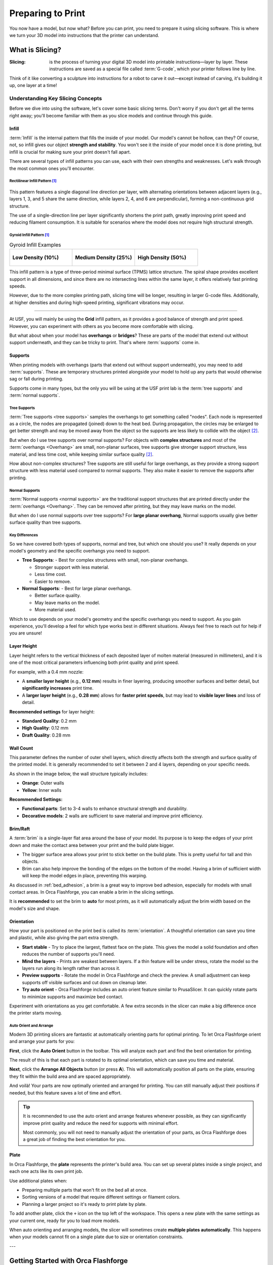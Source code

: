 .. _preparing_to_print:

******************
Preparing to Print
******************

You now have a model, but now what? Before you can print, you need to prepare it using slicing software. This is where we turn your 3D model into instructions that the printer can understand.

.. _what_is_slicing:

What is Slicing?
================

:Slicing: is the process of turning your digital 3D model into printable instructions—layer by layer. These instructions are saved as a special file called :term:`G-code`, which your printer follows line by line.

Think of it like converting a sculpture into instructions for a robot to carve it out—except instead of carving, it's building it up, one layer at a time!

Understanding Key Slicing Concepts
----------------------------------

Before we dive into using the software, let's cover some basic slicing terms. Don't worry if you don't get all the terms right away; you'll become familiar with them as you slice models and continue through this guide.

Infill
^^^^^^^

:term:`Infill` is the internal pattern that fills the inside of your model. Our model's cannot be hollow, can they? Of course, not, so infill gives our object **strength and stability**. You won't see it the inside of your model once it is done printing, but infill is crucial for making sure your print doesn't fall apart.

There are several types of infill patterns you can use, each with their own strengths and weaknesses. Let's walk through the most common ones you'll encounter.

Rectilinear Infill Pattern [#f1]_
""""""""""""""""""""""""""""""""""

.. figure:: /images/3d_printing/infill_types/rectilinear.png
  :align: center
  :alt: Rectilinear Infill Pattern

This pattern features a single diagonal line direction per layer, with alternating orientations between adjacent layers (e.g., layers 1, 3, and 5 share the same direction, while layers 2, 4, and 6 are perpendicular), forming a non-continuous grid structure.

The use of a single-direction line per layer significantly shortens the print path, greatly improving print speed and reducing filament consumption. It is suitable for scenarios where the model does not require high structural strength.

Gyroid Infill Pattern [#f1]_
""""""""""""""""""""""""""""

.. list-table:: Gyroid Infill Examples
   :widths: 33 33 33
   :header-rows: 0

   * - .. figure:: /images/3d_printing/infill_types/gyroid_1.png
          :align: center
          :alt: Gyroid Pattern 1

          **Low Density (10%)**

     - .. figure:: /images/3d_printing/infill_types/gyroid_2.png
          :align: center
          :alt: Gyroid Pattern 2

          **Medium Density (25%)**

     - .. figure:: /images/3d_printing/infill_types/gyroid_3.png
          :align: center
          :alt: Gyroid Pattern 3

          **High Density (50%)**

This infill pattern is a type of three-period minimal surface (TPMS) lattice structure. The spiral shape provides excellent support in all dimensions, and since there are no intersecting lines within the same layer, it offers relatively fast printing speeds.

However, due to the more complex printing path, slicing time will be longer, resulting in larger G-code files. Additionally, at higher densities and during high-speed printing, significant vibrations may occur.

----

At USF, you will mainly be using the **Grid** infill pattern, as it provides a good balance of strength and print speed. However, you can experiment with others as you become more comfortable with slicing.

But what about when your model has **overhangs** or **bridges**? These are parts of the model that extend out without support underneath, and they can be tricky to print. That's where :term:`supports` come in.

Supports
^^^^^^^^

When printing models with overhangs (parts that extend out without support underneath), you may need to add :term:`supports`. These are temporary structures printed alongside your model to hold up any parts that would otherwise sag or fall during printing.

Supports come in many types, but the only you will be using at the USF print lab is the :term:`tree supports` and :term:`normal supports`.

Tree Supports
"""""""""""""

:term:`Tree supports <tree supports>` samples the overhangs to get something called "nodes". Each node is represented as a circle, the nodes are propagated (joined) down to the heat bed. During propagation, the circles may be enlarged to get better strength and may be moved away from the object so the supports are less likely to collide with the object [#f2]_.

But when do I use tree supports over normal supports? For objects with **complex structures** and most of the :term:`overhangs <Overhang>` are small, non-planar surfaces, tree supports give stronger support structure, less material, and less time cost, while keeping similar surface quality [#f2]_.

.. image:: /images/3d_printing/supports/when_tree.png
  :align: center
  :alt: When to use Tree Supports

How about non-complex structures? Tree supports are still useful for large overhangs, as they provide a strong support structure with less material used compared to normal supports. They also make it easier to remove the supports after printing.

Normal Supports
""""""""""""""""

:term:`Normal supports <normal supports>` are the traditional support structures that are printed directly under the :term:`overhangs <Overhang>`. They can be removed after printing, but they may leave marks on the model.

But when do I use normal supports over tree supports? For **large planar overhang**, Normal supports usually give better surface quality than tree supports.

.. image:: /images/3d_printing/supports/when_normal_1.png
  :align: center
  :alt: When to use Normal Supports


.. image:: /images/3d_printing/supports/when_normal_2.png
  :align: center
  :alt: When to use Normal Supports

Key Differences
"""""""""""""""
So we have covered both types of supports, normal and tree, but which one should you use? It really depends on your model's geometry and the specific overhangs you need to support.

- **Tree Supports**:
  - Best for complex structures with small, non-planar overhangs.

  - Stronger support with less material.

  - Less time cost.

  - Easier to remove.
- **Normal Supports**:
  - Best for large planar overhangs.

  - Better surface quality.

  - May leave marks on the model.

  - More material used.

Which to use depends on your model's geometry and the specific overhangs you need to support. As you gain experience, you'll develop a feel for which type works best in different situations. Always feel free to reach out for help if you are unsure!


Layer Height
^^^^^^^^^^^^^

Layer height refers to the vertical thickness of each deposited layer of molten material (measured in millimeters), and it is one of the most critical parameters influencing both print quality and print speed.

.. image:: /images/3d_printing/layer_height_1.png
  :align: center
  :alt: An image showing what layer height is.

For example, with a 0.4 mm nozzle:

- A **smaller layer height** (e.g., **0.12 mm**) results in finer layering, producing smoother surfaces and better detail, but **significantly increases** print time.
- A **larger layer height** (e.g., **0.28 mm**) allows for **faster print speeds**, but may lead to **visible layer lines** and loss of detail.

.. image:: /images/3d_printing/layer_height_2.png
  :align: center
  :alt: An image showing the difference in layer height.

**Recommended settings** for layer height:

- **Standard Quality**: 0.2 mm
- **High Quality**: 0.12 mm
- **Draft Quality**: 0.28 mm

Wall Count
^^^^^^^^^^^^^
This parameter defines the number of outer shell layers, which directly affects both the strength and surface quality of the printed model. It is generally recommended to set it between 2 and 4 layers, depending on your specific needs.

As shown in the image below, the wall structure typically includes:

- **Orange**: Outer walls
- **Yellow**: Inner walls

.. image:: /images/3d_printing/wall_count_1.png
  :align: center
  :alt: An image showing the wall count.

**Recommended Settings:**

- **Functional parts**: Set to 3-4 walls to enhance structural strength and durability.
- **Decorative models**: 2 walls are sufficient to save material and improve print efficiency.

Brim/Raft
^^^^^^^^^^^^^
A :term:`brim` is a single-layer flat area around the base of your model. Its purpose is to keep the edges of your print down and make the contact area between your print and the build plate bigger.

- The bigger surface area allows your print to stick better on the build plate. This is pretty useful for tall and thin objects.
- Brim can also help improve the bonding of the edges on the bottom of the model. Having a brim of sufficient width will keep the model edges in place, preventing this warping.

.. image:: /images/3d_printing/brim_1.png
  :align: center
  :alt: An image showing the brim.

As discussed in :ref:`bed_adhesion`, a brim is a great way to improve bed adhesion, especially for models with small contact areas. In Orca Flashforge, you can enable a brim in the slicing settings.

It is **recommended** to set the brim to **auto** for most prints, as it will automatically adjust the brim width based on the model's size and shape.

.. image:: /images/3d_printing/brim_2.png
  :align: center
  :alt: An image showing the brim settings in Orca Flashforge.

..
  Skipped brim-object gap and manual brim information. Maybe add in the future, but it felt excessive for now.

Orientation
^^^^^^^^^^^^^
How your part is positioned on the print bed is called its :term:`orientation`. A thoughtful orientation can save you time and plastic, while also giving the part extra strength.

- **Start stable** - Try to place the largest, flattest face on the plate. This gives the model a solid foundation and often reduces the number of supports you'll need.
- **Mind the layers** - Prints are weakest between layers. If a thin feature will be under stress, rotate the model so the layers run along its length rather than across it.
- **Preview supports** - Rotate the model in Orca Flashforge and check the preview. A small adjustment can keep supports off visible surfaces and cut down on cleanup later.
- **Try auto orient** - Orca Flashforge includes an auto orient feature similar to PrusaSlicer. It can quickly rotate parts to minimize supports and maximize bed contact.

Experiment with orientations as you get comfortable. A few extra seconds in the slicer can make a big difference once the printer starts moving.

Auto Orient and Arrange
"""""""""""""""""""""""""
Modern 3D printing slicers are fantastic at automatically orienting parts for optimal printing. To let Orca Flashforge orient and arrange your parts for you:

**First**, click the **Auto Orient** button in the toolbar. This will analyze each part and find the best orientation for printing.

.. image:: /images/3d_printing/orientation/auto_place_1.png
   :align: center
   :alt: Unarranged parts in Orca Flashforge.

The result of this is that each part is rotated to its optimal orientation, which can save you time and material.

.. image:: /images/3d_printing/orientation/auto_place_2.png
  :align: center
  :alt: Auto oriented parts in Orca Flashforge.

**Next**, click the **Arrange All Objects** button (or press **A**). This will automatically position all parts on the plate, ensuring they fit within the build area and are spaced appropriately.

.. image:: /images/3d_printing/orientation/auto_place_3.png
  :align: center
  :alt: Process of auto arranging parts in Orca Flashforge.

And voilà! Your parts are now optimally oriented and arranged for printing. You can still manually adjust their positions if needed, but this feature saves a lot of time and effort.

.. image:: /images/3d_printing/orientation/auto_place_4.png
   :align: center
   :alt: Result of auto-orienting and arranging parts in Orca Flashforge.

.. tip::

  It is recommended to use the auto orient and arrange features whenever possible, as they can significantly improve print quality and reduce the need for supports with minimal effort.

  Most commonly, you will not need to manually adjust the orientation of your parts, as Orca Flashforge does a great job of finding the best orientation for you.

Plate
^^^^^^
In Orca Flashforge, the **plate** represents the printer's build area. You can set up several plates inside a single project, and each one acts like its own print job.

Use additional plates when:

- Preparing multiple parts that won't fit on the bed all at once.
- Sorting versions of a model that require different settings or filament colors.
- Planning a larger project so it's ready to print plate by plate.

.. image:: /images/3d_printing/plate_1.png
   :align: center
   :alt: Multiple plates shown as tabs in Orca Flashforge.

To add another plate, click the ``+`` icon on the top left of the workspace. This opens a new plate with the same settings as your current one, ready for you to load more models.

When auto orienting and arranging models, the slicer will sometimes create **multiple plates automatically**. This happens when your models cannot fit on a single plate due to size or orientation constraints.

---

.. _orca_flashforge_setup:

Getting Started with Orca Flashforge
====================================

So we know *about* slicing now, but we need to get your slicing software ready to go! Orca Flashforge is a customized version of OrcaSlicer, built specifically for the FlashForge Adventurer 5M series that you'll be using in the lab.

Installing Orca Flashforge
--------------------------

1. **Download Orca Flashforge**

Head to the `Flashforge Downloads Page <https://www.flashforge.com/blogs/download-document/adventurer-5m-pro#>`_ and grab the latest installer for your operating system (Windows 10+ or macOS 10.15+).

.. ! TODO: image needed

2. **Run the Installer**

Follow the on-screen prompts. The setup is simple and shouldn't take more than a minute or two.

.. ! TODO: image needed

3. **Launch the App**

Open Orca Flashforge, and the setup wizard will guide you through initial configuration.

.. ! TODO: image needed

Setup Wizard Walkthrough
-------------------------

The first time you launch Orca Flashforge, you'll see a few friendly setup prompts:

- **Login Region** - Simply pick your region (“North America”).
- **Select Printer** - Choose the printer model you'll be using: ``Adventurer 5M``.
- **Select Nozzle Size** - Pick the nozzle size available in the lab: ``0.4mm``.
- **Select Filaments** - Choose the filaments you'll be printing with: ``PLA``.

.. ! TODO: images needed

That's it! You're now ready to load models and start slicing.

.. important::

  Although Orca Flashforge can wirelessly connect to 3D printers, at USF, you'll export G-code to a USB drive and physically plug it into the printer. Easy and reliable!

.. _slicing_and_exporting_with_orca_flashforge:

Slicing and Exporting with Orca Flashforge
==========================================

Now that you have Orca Flashforge set up, let's walk through the complete workflow from loading your first model to getting G-code ready for the printer.

Loading Models
---------------

The first step in any print job is getting your 3D model into the slicer. Orca Flashforge makes this process straightforward.

**Importing Your Model**

To load a model, you can:

- **Drag and drop** your STL, OBJ, or 3MF file directly into the workspace
- Click the **Add** button in the toolbar and browse for your file
- Use **Ctrl+I** (or **Cmd+I** on Mac) to open the import dialog

.. image:: /images/3d_printing/loading/import_model.png
  :align: center
  :alt: Importing a model into Orca Flashforge.

Once imported, your model will appear on the virtual build plate, ready for positioning and orientation.

Orientation
^^^^^^^^^^^^^

How your part is positioned on the print bed is called its :term:`orientation`. A thoughtful orientation can save you time and plastic, while also giving the part extra strength.

Auto Orient and Arrange
""""""""""""""""""""""""""

Modern 3D printing slicers are fantastic at automatically orienting parts for optimal printing. To let Orca Flashforge orient and arrange your parts for you:

**First**, click the **Auto Orient** button in the toolbar. This will analyze each part and find the best orientation for printing.

.. image:: /images/3d_printing/orientation/auto_place_1.png
   :align: center
   :alt: Unarranged parts in Orca Flashforge.

The result of this is that each part is rotated to its optimal orientation, which can save you time and material.

.. image:: /images/3d_printing/orientation/auto_place_2.png
  :align: center
  :alt: Auto oriented parts in Orca Flashforge.

**Next**, click the **Arrange All Objects** button (or press **A**). This will automatically position all parts on the plate, ensuring they fit within the build area and are spaced appropriately.

.. image:: /images/3d_printing/orientation/auto_place_3.png
  :align: center
  :alt: Process of auto arranging parts in Orca Flashforge.

And voilà! Your parts are now optimally oriented and arranged for printing. You can still manually adjust their positions if needed, but this feature saves a lot of time and effort.

.. image:: /images/3d_printing/orientation/auto_place_4.png
   :align: center
   :alt: Result of auto-orienting and arranging parts in Orca Flashforge.

.. tip::

  It is recommended to use the auto orient and arrange features whenever possible, as they can significantly improve print quality and reduce the need for supports with minimal effort.

  Most commonly, you will not need to manually adjust the orientation of your parts, as Orca Flashforge does a great job of finding the best orientation for you.

Plate Management
^^^^^^^^^^^^^^^^
In Orca Flashforge, the **plate** represents the printer's build area. You can set up several plates inside a single project, and each one acts like its own print job.

Use additional plates when:

- Preparing multiple parts that won't fit on the bed all at once.
- Sorting versions of a model that require different settings or filament colors.
- Planning a larger project so it's ready to print plate by plate.

.. image:: /images/3d_printing/plate_1.png
  :align: center
  :alt: Multiple plates shown as tabs in Orca Flashforge.

To add another plate, click the ``+`` icon on the top left of the workspace. This opens a new plate with the same settings as your current one, ready for you to load more models.

When auto orienting and arranging models, the slicer will sometimes create **multiple plates automatically**. This happens when your models cannot fit on a single plate due to size or orientation constraints.

Slicing Settings
----------------

With your model loaded and positioned, it's time to configure the slicing settings. Orca Flashforge provides intelligent defaults, but understanding the key parameters helps you optimize for your specific needs.

Accessing Slicing Settings
^^^^^^^^^^^^^^^^^^^^^^^^^^

The main slicing parameters are located in the left panel of the interface:

- **Printer Settings** - Machine-specific parameters (already set for Adventurer 5M)
- **Filament Settings** - Temperature and material properties.
- **Print Settings** - Controls layer height, infill, and supports. This is where you'll spend most of your time.

.. image:: /images/3d_printing/slicing/settings_panel.png
   :align: center
   :scale: 50%
   :alt: Slicing settings panel in Orca Flashforge.

Key Settings to Review
^^^^^^^^^^^^^^^^^^^^^^

For most prints at USF, you'll want to check these essential settings:

.. list-table::
  :header-rows: 1

  * - Setting
    - Which Tab to Find It On
    - What it Does
    - Recommended value
  * - Layer Height
    - Dropdown bar
    - Controls the thickness of each layer.
    - ``0.20mm Standard`` for most prints, ``0.12mm Fine`` for detailed models, ``0.28mm Draft`` for faster prints
  * - Wall loops
    - Strength tab
    - Controls the number of loops for the outer wall.
    - ``2`` loops for most prints, ``4`` for high-strength parts only.
  * - Infill
    - Strength tab
    - Controls the internal pattern and density.
    - ``15%`` for most functional parts.
  * - Infill Pattern
    - Strength tab
    - Controls the internal pattern used for infill.
    - ``Grid`` for most prints, ``Gyroid`` for complex shapes, ``Adaptive Cubic`` for large models.
  * - Enable supports
    - Supports tab
    - Controls whether supports are generated
    - Toggle "Enable Support"
  * - Support Type
    - Supports tab
    - Controls the type of supports used.
    - ``Tree (auto)`` for complex models, ``Normal (auto)`` for large flat overhangs.
  * - Brim Type
    - Others tab
    - Controls the type of brim used for bed adhesion.
    - ``Auto`` for most prints, ``None`` for models with good bed adhesion (large flat bases).

**Reorient and Re-Arrange your build plates after changing settings.**

Preview Before Slicing
^^^^^^^^^^^^^^^^^^^^^^

Before generating G-code, use the **Preview** feature to check your settings:

#. Click the **Slice Plate** button to generate a preview
#. Use the layer slider to inspect different heights of your print
#. Look for potential issues like insufficient supports or poor surface contact

.. image:: /images/3d_printing/slicing/preview_mode.png
  :align: center
  :alt: Preview mode showing layer-by-layer breakdown.

.. image:: /images/3d_printing/slicing/preview_layer.png
  :align: center
  :alt: Layer-by-layer preview in Orca Flashforge.

The preview shows you exactly how the printer will build your model, layer by layer.

Exporting G-Code to USB
^^^^^^^^^^^^^^^^^^^^^^^
Once you're satisfied with your slicing settings and preview, it's time to export the G-code file that the printer will use.

**Generating G-Code**

1. **Final Slice**: Click the **Slice Plate** button if you haven't already. This processes your model with all current settings.

2. **Review Print Time**: Orca Flashforge will display estimated print time and material usage. This helps you plan your lab time.

.. image:: /images/3d_printing/slicing/slice_complete.png
  :align: center
  :alt: Completed slice showing print time and material estimates.
  :scale: 50%

3. **Export to File**: Select the dropdown next to the **Print plate** button (in the top right corner) and choose **Export G-code file**.

.. image:: /images/3d_printing/slicing/export_gcode_file.png
  :align: center
  :alt: Export G-code dialog in Orca Flashforge.

4. **Choose Location**: Save the .gcode file to your USB drive. The file name should follow the following format:

    - **LastName_FirstInitial_Professor_Section_ModelName.gcode**

    This helps keep your files organized and easily identifiable, and allows the TAs to quickly find your print job. If you do not follow this format, your print job will be cancelled by staff.

.. image:: /images/3d_printing/slicing/save_gcode.png
  :align: center
  :alt: Save dialog for exporting G-code to USB.

.. note::

  Note this export is only for **one plate at a time**. If you have multiple plates, you'll need to export each one separately.

At the Printer
^^^^^^^^^^^^^^

With your G-code file ready on the USB drive:

#. Insert the USB drive into the printer's USB port
#. Navigate to the file using the printer's touchscreen
#. Select your file and start the print
#. The printer will heat up and begin following your G-code instructions

.. tip::

  Keep your USB drive with you during the print. If something goes wrong, you might need to restart or adjust settings without re-slicing.

-----

.. [#f1] Adapted from Bambu Labs tutorial on infill patterns, available at: https://wiki.bambulab.com/en/software/bambu-studio/fill-patterns

.. [#f2] Adapted from Bambu Labs Wiki on supports, available at: https://wiki.bambulab.com/en/software/bambu-studio/support